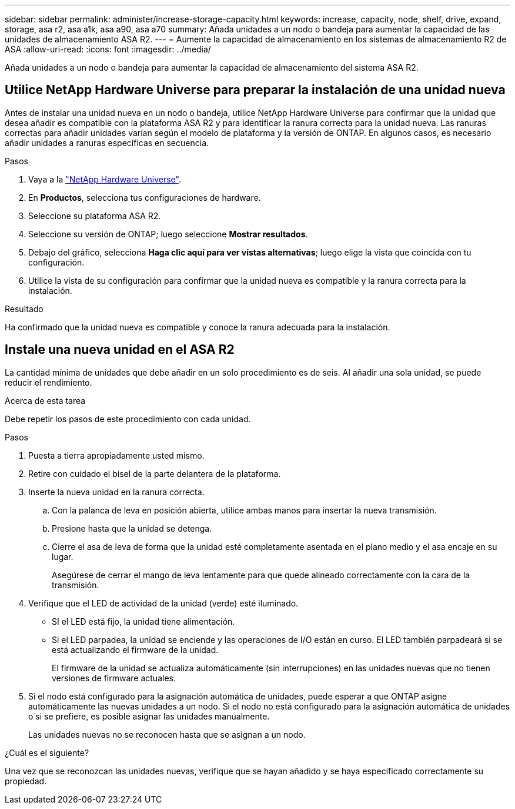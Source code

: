 ---
sidebar: sidebar 
permalink: administer/increase-storage-capacity.html 
keywords: increase, capacity, node, shelf, drive, expand, storage, asa r2, asa a1k, asa a90, asa a70 
summary: Añada unidades a un nodo o bandeja para aumentar la capacidad de las unidades de almacenamiento ASA R2. 
---
= Aumente la capacidad de almacenamiento en los sistemas de almacenamiento R2 de ASA
:allow-uri-read: 
:icons: font
:imagesdir: ../media/


[role="lead"]
Añada unidades a un nodo o bandeja para aumentar la capacidad de almacenamiento del sistema ASA R2.



== Utilice NetApp Hardware Universe para preparar la instalación de una unidad nueva

Antes de instalar una unidad nueva en un nodo o bandeja, utilice NetApp Hardware Universe para confirmar que la unidad que desea añadir es compatible con la plataforma ASA R2 y para identificar la ranura correcta para la unidad nueva. Las ranuras correctas para añadir unidades varían según el modelo de plataforma y la versión de ONTAP. En algunos casos, es necesario añadir unidades a ranuras específicas en secuencia.

.Pasos
. Vaya a la link:https://hwu.netapp.com/["NetApp Hardware Universe"^].
. En *Productos*, selecciona tus configuraciones de hardware.
. Seleccione su plataforma ASA R2.
. Seleccione su versión de ONTAP; luego seleccione *Mostrar resultados*.
. Debajo del gráfico, selecciona *Haga clic aquí para ver vistas alternativas*; luego elige la vista que coincida con tu configuración.
. Utilice la vista de su configuración para confirmar que la unidad nueva es compatible y la ranura correcta para la instalación.


.Resultado
Ha confirmado que la unidad nueva es compatible y conoce la ranura adecuada para la instalación.



== Instale una nueva unidad en el ASA R2

La cantidad mínima de unidades que debe añadir en un solo procedimiento es de seis. Al añadir una sola unidad, se puede reducir el rendimiento.

.Acerca de esta tarea
Debe repetir los pasos de este procedimiento con cada unidad.

.Pasos
. Puesta a tierra apropiadamente usted mismo.
. Retire con cuidado el bisel de la parte delantera de la plataforma.
. Inserte la nueva unidad en la ranura correcta.
+
.. Con la palanca de leva en posición abierta, utilice ambas manos para insertar la nueva transmisión.
.. Presione hasta que la unidad se detenga.
.. Cierre el asa de leva de forma que la unidad esté completamente asentada en el plano medio y el asa encaje en su lugar.
+
Asegúrese de cerrar el mango de leva lentamente para que quede alineado correctamente con la cara de la transmisión.



. Verifique que el LED de actividad de la unidad (verde) esté iluminado.
+
** SI el LED está fijo, la unidad tiene alimentación.
** Si el LED parpadea, la unidad se enciende y las operaciones de I/O están en curso. El LED también parpadeará si se está actualizando el firmware de la unidad.
+
El firmware de la unidad se actualiza automáticamente (sin interrupciones) en las unidades nuevas que no tienen versiones de firmware actuales.



. Si el nodo está configurado para la asignación automática de unidades, puede esperar a que ONTAP asigne automáticamente las nuevas unidades a un nodo. Si el nodo no está configurado para la asignación automática de unidades o si se prefiere, es posible asignar las unidades manualmente.
+
Las unidades nuevas no se reconocen hasta que se asignan a un nodo.



.¿Cuál es el siguiente?
Una vez que se reconozcan las unidades nuevas, verifique que se hayan añadido y se haya especificado correctamente su propiedad.
